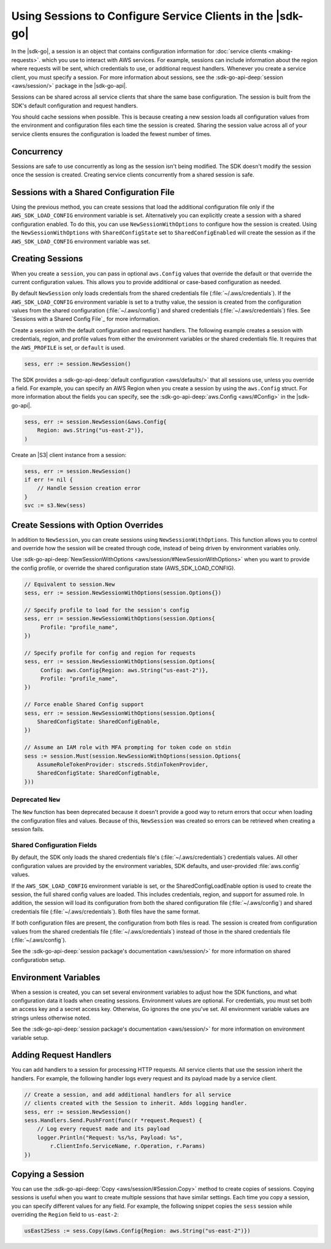 .. Copyright 2010-2017 Amazon.com, Inc. or its affiliates. All Rights Reserved.

   This work is licensed under a Creative Commons Attribution-NonCommercial-ShareAlike 4.0
   International License (the "License"). You may not use this file except in compliance with the
   License. A copy of the License is located at http://creativecommons.org/licenses/by-nc-sa/4.0/.

   This file is distributed on an "AS IS" BASIS, WITHOUT WARRANTIES OR CONDITIONS OF ANY KIND,
   either express or implied. See the License for the specific language governing permissions and
   limitations under the License.


###########################################################
Using Sessions to Configure Service Clients in the |sdk-go|
###########################################################

.. meta::
   :description: Use sessions to define configurations for service clients.
   :keywords: service client configuration

In the |sdk-go|, a session is an object that contains
configuration information for :doc:`service clients <making-requests>`.
which you use to interact with AWS services. For example, sessions can
include information about the region where requests will be sent, which
credentials to use, or additional request handlers. Whenever you create
a service client, you must specify a session. For more information about
sessions, see the :sdk-go-api-deep:`session <aws/session/>`
package in the |sdk-go-api|.

Sessions can be shared across all service clients that share the same
base configuration. The session is built from the SDK's default
configuration and request handlers.

You should cache sessions when possible. This is because creating a new session
loads all configuration values from the environment and configuration
files each time the session is created. Sharing the session value across
all of your service clients ensures the configuration is loaded the
fewest number of times.


.. _concurrency:

Concurrency
===========

Sessions are safe to use concurrently as long as the session isn't
being modified. The SDK doesn't modify the session once the session is
created. Creating service clients concurrently from a shared
session is safe.

.. _sessions-with-shared-config:

Sessions with a Shared Configuration File
=========================================

Using the previous method, you can create sessions that
load the additional configuration file only if the ``AWS_SDK_LOAD_CONFIG`` environment variable is
set. Alternatively you can explicitly create a session with a shared
configuration enabled. To do this, you can use ``NewSessionWithOptions`` to
configure how the session is created. Using the
``NewSessionWithOptions`` with ``SharedConfigState`` set to
``SharedConfigEnabled`` will create the session as if the
``AWS_SDK_LOAD_CONFIG`` environment variable was set.

.. _creating-sessions:

Creating Sessions
=================

When you create a ``session``, you can pass in optional ``aws.Config`` values
that override the default or that override the current configuration values.
This allows you to provide additional or case-based configuration as needed.

By default ``NewSession`` only loads credentials from the shared
credentials file (:file:`~/.aws/credentials`). If the ``AWS_SDK_LOAD_CONFIG``
environment variable is set to a truthy value, the session is
created from the configuration values from the shared configuration
(:file:`~/.aws/config`) and shared credentials (:file:`~/.aws/credentials`) files.
See `Sessions with a Shared Config File`_ for more information.

Create a session with the default configuration and request handlers. The following example creates
a session with credentials, region, and profile values from either the environment variables
or the shared credentials file. It requires that the ``AWS_PROFILE`` is set, or
``default`` is used.

.. code:: go

    sess, err := session.NewSession()

The SDK provides a :sdk-go-api-deep:`default configuration <aws/defaults/>`
that all sessions use, unless you override a field. For example,
you can specify an AWS Region when you create a session by using the
``aws.Config`` struct. For more information about the fields you can
specify, see the :sdk-go-api-deep:`aws.Config <aws/#Config>`
in the |sdk-go-api|.

.. code:: go

    sess, err := session.NewSession(&aws.Config{
        Region: aws.String("us-east-2")},
    )

Create an |S3| client instance from a session:

.. code:: go

    sess, err := session.NewSession()
    if err != nil {
        // Handle Session creation error
    }
    svc := s3.New(sess)

.. _create-session-with-option-overrides:

Create Sessions with Option Overrides
=====================================

In addition to ``NewSession``, you can create sessions using
``NewSessionWithOptions``. This function allows you to control and override
how the session will be created through code, instead of being driven by
environment variables only.

Use :sdk-go-api-deep:`NewSessionWithOptions <aws/session/#NewSessionWithOptions>`
when you want to provide the config profile, or override the shared configuration state
(AWS\_SDK\_LOAD\_CONFIG).

.. code:: go

    // Equivalent to session.New
    sess, err := session.NewSessionWithOptions(session.Options{})

    // Specify profile to load for the session's config
    sess, err := session.NewSessionWithOptions(session.Options{
         Profile: "profile_name",
    })

    // Specify profile for config and region for requests
    sess, err := session.NewSessionWithOptions(session.Options{
         Config: aws.Config{Region: aws.String("us-east-2")},
         Profile: "profile_name",
    })

    // Force enable Shared Config support
    sess, err := session.NewSessionWithOptions(session.Options{
        SharedConfigState: SharedConfigEnable,
    })

    // Assume an IAM role with MFA prompting for token code on stdin
    sess := session.Must(session.NewSessionWithOptions(session.Options{
        AssumeRoleTokenProvider: stscreds.StdinTokenProvider,
        SharedConfigState: SharedConfigEnable,
    }))


Deprecated ``New``
------------------

The ``New`` function has been deprecated because it doesn't provide
a good way to return errors that occur when loading the configuration
files and values. Because of this, ``NewSession`` was created so errors
can be retrieved when creating a session fails.

Shared Configuration Fields
---------------------------

By default, the SDK only loads the shared credentials file's
(:file:`~/.aws/credentials`) credentials values. All other configuration values are
provided by the environment variables, SDK defaults, and user-provided
:file:`aws.config` values.

If the ``AWS_SDK_LOAD_CONFIG`` environment variable is set, or
the SharedConfigLoadEnable option is used to create the session, the full
shared config values are loaded. This includes credentials, region,
and support for assumed role. In addition, the session will load its
configuration from both the shared configuration file (:file:`~/.aws/config`) and
shared credentials file (:file:`~/.aws/credentials`). Both files have the same
format.

If both configuration files are present, the configuration from both files is
read. The session is created from configuration values from the
shared credentials file (:file:`~/.aws/credentials`) instead of those in the shared
credentials file (:file:`~/.aws/config`).

See the :sdk-go-api-deep:`session package's documentation <aws/session/>`
for more information on shared configuratiobn setup.

.. _environment-variables:

Environment Variables
=====================

When a session is created, you can set several environment variables to
adjust how the SDK functions, and what configuration data it loads when
creating sessions. Environment values are optional. For credentials, you must set
both an access key and a secret access key. Otherwise, Go ignores the one you've set. All environment
variable values are strings unless otherwise noted.

See the :sdk-go-api-deep:`session package's documentation <aws/session/>`
for more information on environment variable setup.

.. _adding-request-handlers:

Adding Request Handlers
=======================

You can add handlers to a session for processing HTTP requests. All
service clients that use the session inherit the handlers. For example,
the following handler logs every request and its payload made by a
service client.

.. code:: go

    // Create a session, and add additional handlers for all service
    // clients created with the Session to inherit. Adds logging handler.
    sess, err := session.NewSession()
    sess.Handlers.Send.PushFront(func(r *request.Request) {
        // Log every request made and its payload
        logger.Println("Request: %s/%s, Payload: %s",
            r.ClientInfo.ServiceName, r.Operation, r.Params)
    })

.. _copying-a-session:

Copying a Session
=================

You can use the :sdk-go-api-deep:`Copy <aws/session/#Session.Copy>` method to create
copies of sessions. Copying sessions is useful when you want to create multiple
sessions that have similar settings. Each time you copy a session, you can specify
different values for any field. For example, the following snippet
copies the ``sess`` session while overriding the ``Region`` field to
``us-east-2``:

.. code:: go

    usEast2Sess := sess.Copy(&aws.Config{Region: aws.String("us-east-2")})
